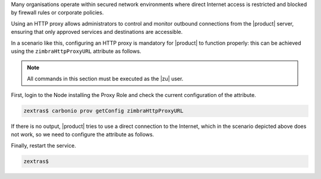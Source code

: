 Many organisations operate within secured network environments where
direct Internet access is restricted and blocked by firewall rules or
corporate policies.

Using an HTTP proxy allows administrators to control and monitor
outbound connections from the |product| server, ensuring that only
approved services and destinations are accessible.

In a scenario like this, configuring an HTTP proxy is mandatory for
|product| to function properly: this can be achieved using the
``zimbraHttpProxyURL`` attribute as follows.

.. note:: All commands in this section must be executed as the |zu|
   user.

First, login to the Node installing the Proxy Role and check the
current configuration of the attribute.

.. code:: console

   zextras$ carbonio prov getConfig zimbraHttpProxyURL

If there is no output, |product| tries to use a direct connection to the
Internet, which in the scenario depicted above does not work, so we
need to configure the attribute as follows.

.. card:: Unauthenticated proxy

   .. code:: console

      zextras$ carbonio prov modifyConfig zimbraHttpProxyURL http://proxy.example.com:8080

   Replace ``http://proxy.example.com:8080`` with the actual proxy that
   needs to be used.

.. card:: Authenticated proxy

   .. code:: console

      zextras$ carbonio prov modifyConfig zimbraHttpProxyURL http://username:password@proxy.example.com:8080

   Replace  ``http://username:password@proxy.example.com:8080`` with
   the correct values

Finally, restart the service.

.. tab-set::

   .. tab-item:: Ubuntu 20.04
      :sync: ubu20

      Execute, as the |zu|

      .. code:: console

         zextras$ zmcontrol restart

   .. tab-item:: Ubuntu 22.04
      :sync: ubu22

      Execute, as the |zu|

      .. code:: console

         zextras$ zmcontrol restart

   .. tab-item:: RHEL 8
      :sync: rhel8

      Execute, as the |zu|

      .. code:: console

         zextras$ zmcontrol restart

   .. tab-item:: RHEL 9 |beta|
      :sync: rhel9

      Execute, as the |ru|

      .. code:: console

         # systemctl start/stop/restart carbonio-proxy.target

.. code:: console

   zextras$
